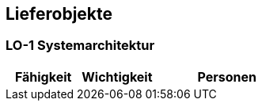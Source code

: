 [[section-Lieferobjekte]]
== Lieferobjekte
// Begin Protected Region [[starting]]

// End Protected Region   [[starting]]




=== LO-1 Systemarchitektur



[cols="10,10,20a" options="header"]
|==============================
|Fähigkeit|Wichtigkeit|Personen
|==============================

// Begin Protected Region [[ending]]

// End Protected Region   [[ending]]
// Actifsource ID=[dd9c4f30-d871-11e4-aa2f-c11242a92b60,025b3194-bdfb-11e5-bc2e-0b46afe7c3c9,JgiOkyK1A+MzhDLrbP0GNha28QA=]
